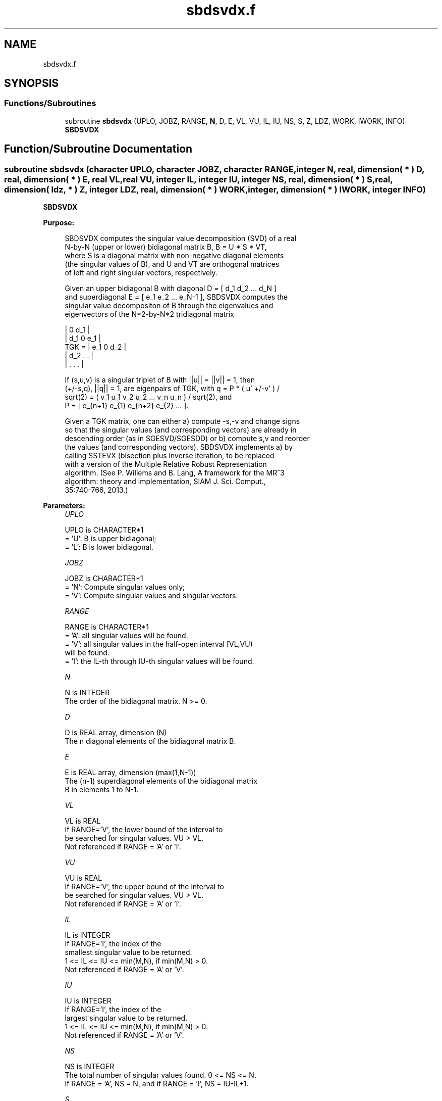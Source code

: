 .TH "sbdsvdx.f" 3 "Tue Nov 14 2017" "Version 3.8.0" "LAPACK" \" -*- nroff -*-
.ad l
.nh
.SH NAME
sbdsvdx.f
.SH SYNOPSIS
.br
.PP
.SS "Functions/Subroutines"

.in +1c
.ti -1c
.RI "subroutine \fBsbdsvdx\fP (UPLO, JOBZ, RANGE, \fBN\fP, D, E, VL, VU, IL, IU, NS, S, Z, LDZ, WORK, IWORK, INFO)"
.br
.RI "\fBSBDSVDX\fP "
.in -1c
.SH "Function/Subroutine Documentation"
.PP 
.SS "subroutine sbdsvdx (character UPLO, character JOBZ, character RANGE, integer N, real, dimension( * ) D, real, dimension( * ) E, real VL, real VU, integer IL, integer IU, integer NS, real, dimension( * ) S, real, dimension( ldz, * ) Z, integer LDZ, real, dimension( * ) WORK, integer, dimension( * ) IWORK, integer INFO)"

.PP
\fBSBDSVDX\fP  
.PP
\fBPurpose: \fP
.RS 4

.PP
.nf
  SBDSVDX computes the singular value decomposition (SVD) of a real
  N-by-N (upper or lower) bidiagonal matrix B, B = U * S * VT,
  where S is a diagonal matrix with non-negative diagonal elements
  (the singular values of B), and U and VT are orthogonal matrices
  of left and right singular vectors, respectively.

  Given an upper bidiagonal B with diagonal D = [ d_1 d_2 ... d_N ]
  and superdiagonal E = [ e_1 e_2 ... e_N-1 ], SBDSVDX computes the
  singular value decompositon of B through the eigenvalues and
  eigenvectors of the N*2-by-N*2 tridiagonal matrix

        |  0  d_1                |
        | d_1  0  e_1            |
  TGK = |     e_1  0  d_2        |
        |         d_2  .   .     |
        |              .   .   . |

  If (s,u,v) is a singular triplet of B with ||u|| = ||v|| = 1, then
  (+/-s,q), ||q|| = 1, are eigenpairs of TGK, with q = P * ( u' +/-v' ) /
  sqrt(2) = ( v_1 u_1 v_2 u_2 ... v_n u_n ) / sqrt(2), and
  P = [ e_{n+1} e_{1} e_{n+2} e_{2} ... ].

  Given a TGK matrix, one can either a) compute -s,-v and change signs
  so that the singular values (and corresponding vectors) are already in
  descending order (as in SGESVD/SGESDD) or b) compute s,v and reorder
  the values (and corresponding vectors). SBDSVDX implements a) by
  calling SSTEVX (bisection plus inverse iteration, to be replaced
  with a version of the Multiple Relative Robust Representation
  algorithm. (See P. Willems and B. Lang, A framework for the MR^3
  algorithm: theory and implementation, SIAM J. Sci. Comput.,
  35:740-766, 2013.)
.fi
.PP
 
.RE
.PP
\fBParameters:\fP
.RS 4
\fIUPLO\fP 
.PP
.nf
          UPLO is CHARACTER*1
          = 'U':  B is upper bidiagonal;
          = 'L':  B is lower bidiagonal.
.fi
.PP
.br
\fIJOBZ\fP 
.PP
.nf
          JOBZ is CHARACTER*1
          = 'N':  Compute singular values only;
          = 'V':  Compute singular values and singular vectors.
.fi
.PP
.br
\fIRANGE\fP 
.PP
.nf
          RANGE is CHARACTER*1
          = 'A': all singular values will be found.
          = 'V': all singular values in the half-open interval [VL,VU)
                 will be found.
          = 'I': the IL-th through IU-th singular values will be found.
.fi
.PP
.br
\fIN\fP 
.PP
.nf
          N is INTEGER
          The order of the bidiagonal matrix.  N >= 0.
.fi
.PP
.br
\fID\fP 
.PP
.nf
          D is REAL array, dimension (N)
          The n diagonal elements of the bidiagonal matrix B.
.fi
.PP
.br
\fIE\fP 
.PP
.nf
          E is REAL array, dimension (max(1,N-1))
          The (n-1) superdiagonal elements of the bidiagonal matrix
          B in elements 1 to N-1.
.fi
.PP
.br
\fIVL\fP 
.PP
.nf
         VL is REAL
          If RANGE='V', the lower bound of the interval to
          be searched for singular values. VU > VL.
          Not referenced if RANGE = 'A' or 'I'.
.fi
.PP
.br
\fIVU\fP 
.PP
.nf
         VU is REAL
          If RANGE='V', the upper bound of the interval to
          be searched for singular values. VU > VL.
          Not referenced if RANGE = 'A' or 'I'.
.fi
.PP
.br
\fIIL\fP 
.PP
.nf
          IL is INTEGER
          If RANGE='I', the index of the
          smallest singular value to be returned.
          1 <= IL <= IU <= min(M,N), if min(M,N) > 0.
          Not referenced if RANGE = 'A' or 'V'.
.fi
.PP
.br
\fIIU\fP 
.PP
.nf
          IU is INTEGER
          If RANGE='I', the index of the
          largest singular value to be returned.
          1 <= IL <= IU <= min(M,N), if min(M,N) > 0.
          Not referenced if RANGE = 'A' or 'V'.
.fi
.PP
.br
\fINS\fP 
.PP
.nf
          NS is INTEGER
          The total number of singular values found.  0 <= NS <= N.
          If RANGE = 'A', NS = N, and if RANGE = 'I', NS = IU-IL+1.
.fi
.PP
.br
\fIS\fP 
.PP
.nf
          S is REAL array, dimension (N)
          The first NS elements contain the selected singular values in
          ascending order.
.fi
.PP
.br
\fIZ\fP 
.PP
.nf
          Z is REAL array, dimension (2*N,K) )
          If JOBZ = 'V', then if INFO = 0 the first NS columns of Z
          contain the singular vectors of the matrix B corresponding to
          the selected singular values, with U in rows 1 to N and V
          in rows N+1 to N*2, i.e.
          Z = [ U ]
              [ V ]
          If JOBZ = 'N', then Z is not referenced.
          Note: The user must ensure that at least K = NS+1 columns are
          supplied in the array Z; if RANGE = 'V', the exact value of
          NS is not known in advance and an upper bound must be used.
.fi
.PP
.br
\fILDZ\fP 
.PP
.nf
          LDZ is INTEGER
          The leading dimension of the array Z. LDZ >= 1, and if
          JOBZ = 'V', LDZ >= max(2,N*2).
.fi
.PP
.br
\fIWORK\fP 
.PP
.nf
          WORK is REAL array, dimension (14*N)
.fi
.PP
.br
\fIIWORK\fP 
.PP
.nf
          IWORK is INTEGER array, dimension (12*N)
          If JOBZ = 'V', then if INFO = 0, the first NS elements of
          IWORK are zero. If INFO > 0, then IWORK contains the indices
          of the eigenvectors that failed to converge in DSTEVX.
.fi
.PP
.br
\fIINFO\fP 
.PP
.nf
          INFO is INTEGER
          = 0:  successful exit
          < 0:  if INFO = -i, the i-th argument had an illegal value
          > 0:  if INFO = i, then i eigenvectors failed to converge
                   in SSTEVX. The indices of the eigenvectors
                   (as returned by SSTEVX) are stored in the
                   array IWORK.
                if INFO = N*2 + 1, an internal error occurred.
.fi
.PP
 
.RE
.PP
\fBAuthor:\fP
.RS 4
Univ\&. of Tennessee 
.PP
Univ\&. of California Berkeley 
.PP
Univ\&. of Colorado Denver 
.PP
NAG Ltd\&. 
.RE
.PP
\fBDate:\fP
.RS 4
June 2016 
.RE
.PP

.PP
Definition at line 228 of file sbdsvdx\&.f\&.
.SH "Author"
.PP 
Generated automatically by Doxygen for LAPACK from the source code\&.
